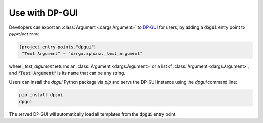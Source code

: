 Use with DP-GUI
===============

Developers can export an :class:`Argument <dargs.Argument>` to `DP-GUI <https://github.com/deepmodeling/dpgui>`_ for users, by adding a :code:`dpgui` entry point to `pyproject.toml`:

.. code-block:: toml

   [project.entry-points."dpgui"]
    "Test Argument" = "dargs.sphinx:_test_argument"

where `_test_argument` returns an :class:`Argument <dargs.Argument>` or a list of :class:`Argument <dargs.Argument>`, and :code:`"Test Argument"` is its name that can be any string.

Users can install the `dpgui` Python package via `pip` and serve the DP-GUI instance using the `dpgui` command line:

.. code-block:: sh

    pip install dpgui
    dpgui

The served DP-GUI will automatically load all templates from the :code:`dpgui` entry point.

